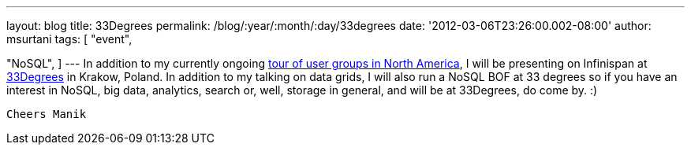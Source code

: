 ---
layout: blog
title: 33Degrees
permalink: /blog/:year/:month/:day/33degrees
date: '2012-03-06T23:26:00.002-08:00'
author: msurtani
tags: [ "event",

"NoSQL",
]
---
In addition to my currently ongoing
http://infinispan.blogspot.com/2012/03/presentation-from-hell-when-nothing.html[tour
of user groups in North America], I will be presenting on Infinispan at
http://2012.33degree.org/[33Degrees] in Krakow, Poland. In addition to
my talking on data grids, I will also run a NoSQL BOF at 33 degrees so
if you have an interest in NoSQL, big data, analytics, search or, well,
storage in general, and will be at 33Degrees, do come by. :)

 Cheers Manik
